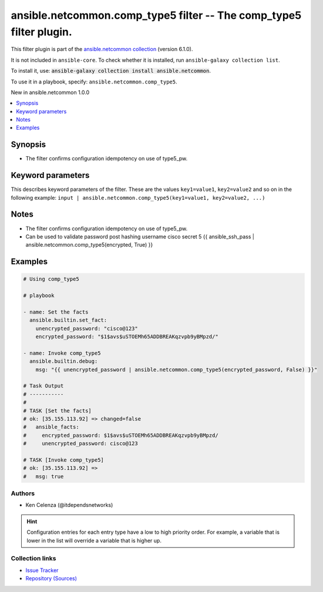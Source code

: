 
.. Created with antsibull-docs 2.9.0

ansible.netcommon.comp_type5 filter -- The comp\_type5 filter plugin.
+++++++++++++++++++++++++++++++++++++++++++++++++++++++++++++++++++++

This filter plugin is part of the `ansible.netcommon collection <https://galaxy.ansible.com/ui/repo/published/ansible/netcommon/>`_ (version 6.1.0).

It is not included in ``ansible-core``.
To check whether it is installed, run ``ansible-galaxy collection list``.

To install it, use: :code:`ansible-galaxy collection install ansible.netcommon`.

To use it in a playbook, specify: ``ansible.netcommon.comp_type5``.

New in ansible.netcommon 1.0.0

.. contents::
   :local:
   :depth: 1


Synopsis
--------

- The filter confirms configuration idempotency on use of type5\_pw.








Keyword parameters
------------------

This describes keyword parameters of the filter. These are the values ``key1=value1``, ``key2=value2`` and so on in the following
example: ``input | ansible.netcommon.comp_type5(key1=value1, key2=value2, ...)``

.. raw:: html

  <table style="width: 100%;">
  <thead>
    <tr>
    <th><p>Parameter</p></th>
    <th><p>Comments</p></th>
  </tr>
  </thead>
  <tbody>
  <tr>
    <td valign="top">
      <div class="ansibleOptionAnchor" id="parameter-encrypted_password"></div>
      <p style="display: inline;"><strong>encrypted_password</strong></p>
      <a class="ansibleOptionLink" href="#parameter-encrypted_password" title="Permalink to this option"></a>
      <p style="font-size: small; margin-bottom: 0;">
        <span style="color: purple;">string</span>
        / <span style="color: red;">required</span>
      </p>

    </td>
    <td valign="top">
      <p>The encrypted text.</p>
    </td>
  </tr>
  <tr>
    <td valign="top">
      <div class="ansibleOptionAnchor" id="parameter-return_original"></div>
      <p style="display: inline;"><strong>return_original</strong></p>
      <a class="ansibleOptionLink" href="#parameter-return_original" title="Permalink to this option"></a>
      <p style="font-size: small; margin-bottom: 0;">
        <span style="color: purple;">boolean</span>
      </p>

    </td>
    <td valign="top">
      <p>Return the original text.</p>
      <p style="margin-top: 8px;"><b">Choices:</b></p>
      <ul>
        <li><p><code>false</code></p></li>
        <li><p><code>true</code></p></li>
      </ul>

    </td>
  </tr>
  <tr>
    <td valign="top">
      <div class="ansibleOptionAnchor" id="parameter-unencrypted_password"></div>
      <p style="display: inline;"><strong>unencrypted_password</strong></p>
      <a class="ansibleOptionLink" href="#parameter-unencrypted_password" title="Permalink to this option"></a>
      <p style="font-size: small; margin-bottom: 0;">
        <span style="color: purple;">string</span>
        / <span style="color: red;">required</span>
      </p>

    </td>
    <td valign="top">
      <p>The unencrypted text.</p>
    </td>
  </tr>
  </tbody>
  </table>




Notes
-----

- The filter confirms configuration idempotency on use of type5\_pw.
- Can be used to validate password post hashing username cisco secret 5 {{ ansible\_ssh\_pass | ansible.netcommon.comp\_type5(encrypted, True) }}


Examples
--------

.. code-block:: yaml


    # Using comp_type5

    # playbook

    - name: Set the facts
      ansible.builtin.set_fact:
        unencrypted_password: "cisco@123"
        encrypted_password: "$1$avs$uSTOEMh65ADDBREAKqzvpb9yBMpzd/"

    - name: Invoke comp_type5
      ansible.builtin.debug:
        msg: "{{ unencrypted_password | ansible.netcommon.comp_type5(encrypted_password, False) }}"

    # Task Output
    # -----------
    #
    # TASK [Set the facts]
    # ok: [35.155.113.92] => changed=false
    #   ansible_facts:
    #     encrypted_password: $1$avs$uSTOEMh65ADDBREAKqzvpb9yBMpzd/
    #     unencrypted_password: cisco@123

    # TASK [Invoke comp_type5]
    # ok: [35.155.113.92] =>
    #   msg: true







Authors
~~~~~~~

- Ken Celenza (@itdependsnetworks)


.. hint::
    Configuration entries for each entry type have a low to high priority order. For example, a variable that is lower in the list will override a variable that is higher up.

Collection links
~~~~~~~~~~~~~~~~

* `Issue Tracker <https://github.com/ansible-collections/ansible.netcommon/issues>`__
* `Repository (Sources) <https://github.com/ansible-collections/ansible.netcommon>`__

